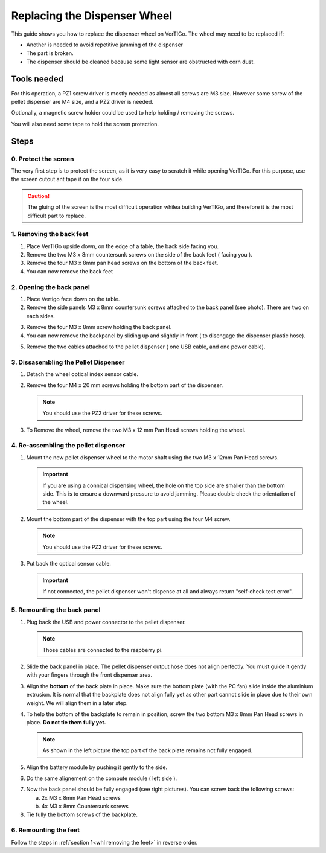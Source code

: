 .. VerTIGo - replacing the dispenser wheel

.. |break| image:: spacer.png
   :width: 100 %
   :height: 1px


*****************************
Replacing the Dispenser Wheel
*****************************

This guide shows you how to replace the dispenser wheel on VerTIGo. The wheel
may need to be replaced if:

* Another is needed to avoid repetitive jamming of the dispenser
* The part is broken.
* The dispenser should be cleaned because some light sensor are obstructed with
  corn dust.


Tools needed
============

.. image:: screwdriver_pz1_pz2.png
   :width: 50 %
   :align: right

For this operation, a PZ1 screw driver is mostly needed as almost all screws are
M3 size. However some screw of the pellet dispenser are M4 size, and a PZ2
driver is needed.

Optionally, a magnetic screw holder could be used to help
holding / removing the screws.

You will also need some tape to hold the screen protection.

|break|

Steps
=====

0. Protect the screen
---------------------

.. image:: screen_protection.png
   :width: 50 %
   :align: right


The very first step is to protect the screen, as it is very easy to scratch it
while opening VerTIGo. For this purpose, use the screen cutout ant tape it on
the four side.

.. caution::

   The gluing of the screen is the most difficult operation whilea
   building VerTIGo, and therefore it is the most difficult part to replace.

|break|

.. _whl removing the feet:

1. Removing the back feet
--------------------------

.. image:: feet_side.png
   :width: 50 %
   :align: right

.. image:: feet_bottom.png
   :width: 50 %
   :align: right

1. Place VerTIGo upside down, on the edge of a table, the back side facing you.
2. Remove the two M3 x 8mm countersunk screws on the side of the back feet ( facing you ).
3. Remove the four M3 x 8mm pan head screws on the bottom of the back feet.
4. You can now remove the back feet


|break|


2. Opening the back panel
-------------------------

.. image:: side_screws.png
   :width: 50 %
   :align: right

1. Place Vertigo face down on the table.
2. Remove the side panels M3 x 8mm countersunk screws attached to the back panel (see photo). There are two on each sides.

|break|

.. image:: back_screws.png
   :width: 50 %
   :align: right


3. Remove the four M3 x 8mm screw holding the back panel.

4. You can now remove the backpanel by sliding up and slightly in front ( to disengage the dispenser plastic hose).

|break|

.. image:: back_connectors.png
   :width: 50 %
   :align: right


5. Remove the two cables attached to the pellet dispenser ( one USB cable, and one power cable).


|break|

.. _dissasembling pellet:

3. Dissasembling the Pellet Dispenser
-------------------------------------

.. image:: dispenser_connector_and_screws.png
   :width: 50 %
   :align: right


1. Detach the wheel optical index sensor cable.

2. Remove the four M4 x 20 mm screws holding the bottom part of the dispenser.

   .. note::

      You should use the PZ2 driver for these screws.

|break|

.. image:: dispenser_wheel_screws.png
   :width: 50 %
   :align: right


3. To Remove the wheel, remove the two M3 x 12 mm Pan Head screws holding the
   wheel.

|break|



4. Re-assembling the pellet dispenser
-------------------------------------



1. Mount the new pellet dispenser wheel to the motor shaft using the two M3 x
   12mm Pan Head screws.

   .. important::

      If you are using a connical dispensing wheel, the hole on the top side are
      smaller than the bottom side. This is to ensure a downward pressure to
      avoid jamming. Please double check the orientation of the wheel.

2. Mount the bottom part of the dispenser with the top part using the four M4 screw.

   .. note::

      You should use the PZ2 driver for these screws.


3. Put back the optical sensor cable.

   .. important::

      If not connected, the pellet dispenser won't dispense at all and always
      return "self-check test error".

|break|


5. Remounting the back panel
----------------------------


1. Plug back the USB and power connector to the pellet dispenser.

   .. note::

      Those cables are connected to the raspberry pi.

2. Slide the back panel in place. The pellet dispenser output hose does not
   align perfectly. You must guide it gently with your fingers through the front
   dispenser area.

.. image:: back_bottom_aligned.png
   :width: 50 %
   :align: right

3. Align the **bottom** of the back plate in place. Make sure the bottom plate
   (with the PC fan) slide inside the aluminium extrusion. It is normal that the
   backplate does not align fully yet as other part cannot slide in place due to
   their own weight. We will align them in a later step.

4. To help the bottom of the backplate to remain in position, screw the two
   bottom M3 x 8mm Pan Head screws in place. **Do not tie them fully yet.**

   .. note::

      As shown in the left picture the top part of the back plate remains not
      fully engaged.

|break|

.. image:: battery_module_unaligned.png
   :width: 50 %
   :align: right

.. image:: battery_module_aligned.png
   :width: 50 %
   :align: right


5. Align the battery module by pushing it gently to the side.

|break|

6. Do the same alignement on the compute module ( left side ).

.. image:: compute_module_unaligned.png
   :width: 50 %
   :align: right

.. image:: compute_module_aligned.png
   :width: 50 %
   :align: right

|break|

.. image:: back_plate_right_screws.png
   :width: 50 %
   :align: right

.. image:: back_plate_left_screws.png
   :width: 50 %
   :align: right


7. Now the back panel should be fully engaged (see right pictures). You can
   screw back the following screws:

   a. 2x M3 x 8mm Pan Head screws
   b. 4x M3 x 8mm Countersunk screws

8. Tie fully the bottom screws of the backplate.

|break|


6. Remounting the feet
-----------------------

Follow the steps in :ref:`section 1<whl removing the feet>` in reverse order.
